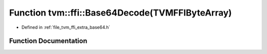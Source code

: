 .. _exhale_function_base64_8h_1ae1d4736f7dc56b224acd303ba7bf7a45:

Function tvm::ffi::Base64Decode(TVMFFIByteArray)
================================================

- Defined in :ref:`file_tvm_ffi_extra_base64.h`


Function Documentation
----------------------


.. doxygenfunction:: tvm::ffi::Base64Decode(TVMFFIByteArray)
   :project: tvm-ffi